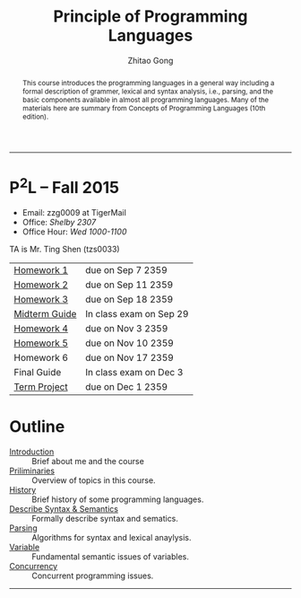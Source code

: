#+TITLE: Principle of Programming Languages
#+OPTIONS: num:nil
#+AUTHOR: Zhitao Gong
#+EMAIL: zzg0009 at TigerMail
#+OPTIONS: toc:nil
#+DESCRIPTION: COMP 3220 Principle of Programming Languages, Auburn University
#+KEYWORDS: comp3220, principle of programming languages, auburn university"

#+HTML_HEAD: <link rel="stylesheet" href="/comp3220/css/normalize.css" type="text/css" />
#+HTML_HEAD: <link rel="stylesheet" href="/comp3220/css/font-awesome.min.css" type="text/css" />
#+HTML_HEAD: <link rel="stylesheet" href="https://gongzhitaao.github.io/orgcss/org.css" type="text/css" />
#+HTML_HEAD: <link rel="stylesheet" href="css/index.css" type="text/css" />

#+MACRO: LOGO @@html: <span class="comp3220-logo">P<sup>2</sup>L</span>@@
#+MACRO: DUE @@html: <span class="due-date">due on $1 2359</span>@@
#+MACRO: EXAM @@html: <span class="exam-date">In class exam on $1</span>@@

-----

#+BEGIN_abstract
This course introduces the programming languages in a general way
including a formal description of grammer, lexical and syntax
analysis, i.e., parsing, and the basic components available in almost
all programming languages.  Many of the materials here are summary
from Concepts of Programming Languages (10th edition).
#+END_abstract

* {{{LOGO}}} -- Fall 2015
  :PROPERTIES:
  :CUSTOM_ID: sec:brief
  :END:

  - Email: zzg0009 at TigerMail
  - Office: /Shelby 2307/
  - Office Hour: /Wed 1000-1100/

  TA is Mr. Ting Shen (tzs0033)

  | [[http:/comp3220/hw1/][Homework 1]]    | {{{DUE(Sep 7)}}}   |
  | [[http:/comp3220/hw2][Homework 2]]    | {{{DUE(Sep 11)}}}  |
  | [[http:/comp3220/hw3][Homework 3]]    | {{{DUE(Sep 18)}}}  |
  | [[http:/comp3220/midterm-guide][Midterm Guide]] | {{{EXAM(Sep 29)}}} |
  | [[http:homework/hw4.pdf][Homework 4]]    | {{{DUE(Nov 3)}}}   |
  | [[http:homework/hw5.pdf][Homework 5]]    | {{{DUE(Nov 10)}}}  |
  | Homework 6    | {{{DUE(Nov 17)}}}  |
  | Final Guide   | {{{EXAM(Dec 3)}}}  |
  | [[http:/comp3220/project][Term Project]]  | {{{DUE(Dec 1)}}}   |

* Outline
  :PROPERTIES:
  :CUSTOM_ID: sec:outline
  :END:

  - [[./introduction][Introduction]] :: Brief about me and the course
  - [[./preliminary][Priliminaries]] :: Overview of topics in this course.
  - [[./history][History]] :: Brief history of some programming languages.
  - [[./describe-syntax-semantics][Describe Syntax & Semantics]] :: Formally describe syntax and sematics.
  - [[./lexical-syntax-analysis][Parsing]] :: Algorithms for syntax and lexical anaylysis.
  - [[./variable][Variable]] :: Fundamental semantic issues of variables.
  - [[http:slide/concurrency.pdf][Concurrency]] :: Concurrent programming issues.

-----
